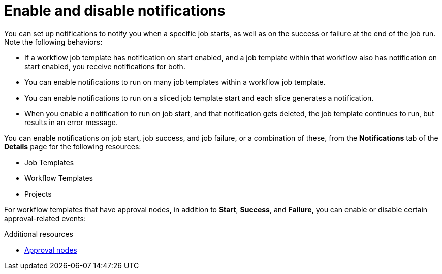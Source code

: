 :_mod-docs-content-type: CONCEPT

[id="controller-enable-disable-notifications"]

= Enable and disable notifications

[role="_abstract"]
You can set up notifications to notify you when a specific job starts, as well as on the success or failure at the end of the job run. 
Note the following behaviors:

* If a workflow job template has notification on start enabled, and a job template within that workflow also has notification on start enabled, you receive notifications for both.
* You can enable notifications to run on many job templates within a workflow job template.
* You can enable notifications to run on a sliced job template start and each slice generates a notification.
* When you enable a notification to run on job start, and that notification gets deleted, the job template continues to run, but results in an error message.

You can enable notifications on job start, job success, and job failure, or a combination of these, from the *Notifications* tab of the *Details* page for the following resources:

* Job Templates
* Workflow Templates
* Projects
//* Inventory Sources Can't confirm this

//image::ug-projects-notifications-example-list.png[Projects notification example] 

For workflow templates that have approval nodes, in addition to *Start*, *Success*, and *Failure*, you can enable or disable certain approval-related events:

//image::ug-completed-notifications-view.png[Completed notifications view]

.Additional resources

* xref:controller-approval-nodes[Approval nodes]
